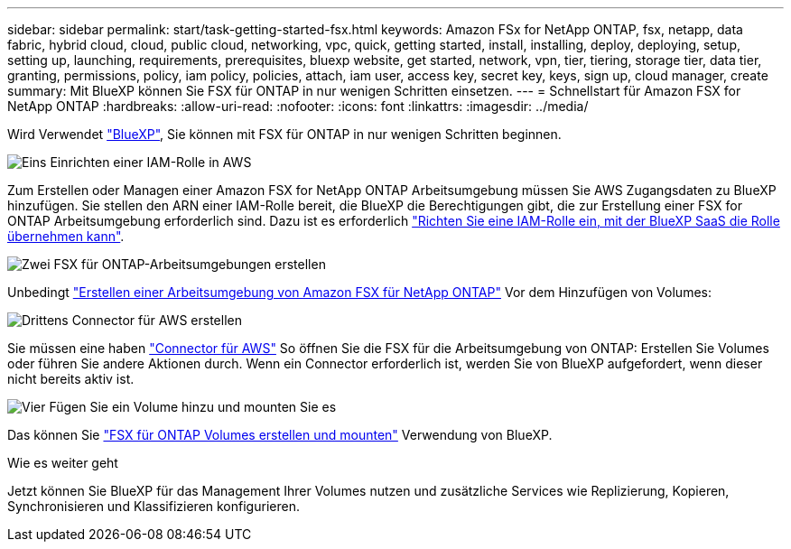 ---
sidebar: sidebar 
permalink: start/task-getting-started-fsx.html 
keywords: Amazon FSx for NetApp ONTAP, fsx, netapp, data fabric, hybrid cloud, cloud, public cloud, networking, vpc, quick, getting started, install, installing, deploy, deploying, setup, setting up, launching, requirements, prerequisites, bluexp website, get started, network, vpn, tier, tiering, storage tier, data tier, granting, permissions, policy, iam policy, policies, attach, iam user, access key, secret key, keys, sign up, cloud manager, create 
summary: Mit BlueXP können Sie FSX für ONTAP in nur wenigen Schritten einsetzen. 
---
= Schnellstart für Amazon FSX for NetApp ONTAP
:hardbreaks:
:allow-uri-read: 
:nofooter: 
:icons: font
:linkattrs: 
:imagesdir: ../media/


[role="lead"]
Wird Verwendet link:https://docs.netapp.com/us-en/cloud-manager-family/["BlueXP"^], Sie können mit FSX für ONTAP in nur wenigen Schritten beginnen.

.image:https://raw.githubusercontent.com/NetAppDocs/common/main/media/number-1.png["Eins"] Einrichten einer IAM-Rolle in AWS
[role="quick-margin-para"]
Zum Erstellen oder Managen einer Amazon FSX for NetApp ONTAP Arbeitsumgebung müssen Sie AWS Zugangsdaten zu BlueXP hinzufügen. Sie stellen den ARN einer IAM-Rolle bereit, die BlueXP die Berechtigungen gibt, die zur Erstellung einer FSX for ONTAP Arbeitsumgebung erforderlich sind. Dazu ist es erforderlich link:../requirements/task-setting-up-permissions-fsx.html["Richten Sie eine IAM-Rolle ein, mit der BlueXP SaaS die Rolle übernehmen kann"].

.image:https://raw.githubusercontent.com/NetAppDocs/common/main/media/number-2.png["Zwei"] FSX für ONTAP-Arbeitsumgebungen erstellen
[role="quick-margin-para"]
Unbedingt link:../use/task-creating-fsx-working-environment.html["Erstellen einer Arbeitsumgebung von Amazon FSX für NetApp ONTAP"] Vor dem Hinzufügen von Volumes:

.image:https://raw.githubusercontent.com/NetAppDocs/common/main/media/number-3.png["Drittens"] Connector für AWS erstellen
[role="quick-margin-para"]
Sie müssen eine haben https://docs.netapp.com/us-en/cloud-manager-setup-admin/concept-connectors.html#how-to-create-a-connector["Connector für AWS"^] So öffnen Sie die FSX für die Arbeitsumgebung von ONTAP: Erstellen Sie Volumes oder führen Sie andere Aktionen durch. Wenn ein Connector erforderlich ist, werden Sie von BlueXP aufgefordert, wenn dieser nicht bereits aktiv ist.

.image:https://raw.githubusercontent.com/NetAppDocs/common/main/media/number-4.png["Vier"] Fügen Sie ein Volume hinzu und mounten Sie es
[role="quick-margin-para"]
Das können Sie link:../use/task-add-fsx-volumes.html["FSX für ONTAP Volumes erstellen und mounten"] Verwendung von BlueXP.

.Wie es weiter geht
Jetzt können Sie BlueXP für das Management Ihrer Volumes nutzen und zusätzliche Services wie Replizierung, Kopieren, Synchronisieren und Klassifizieren konfigurieren.
